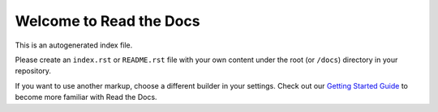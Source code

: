 
Welcome to Read the Docs
------------------------

This is an autogenerated index file.

Please create an ``index.rst`` or ``README.rst`` file with your own content
under the root (or ``/docs``) directory in your repository.

If you want to use another markup, choose a different builder in your settings.
Check out our `Getting Started Guide
<https://docs.readthedocs.io/en/latest/getting_started.html>`_ to become more
familiar with Read the Docs.
